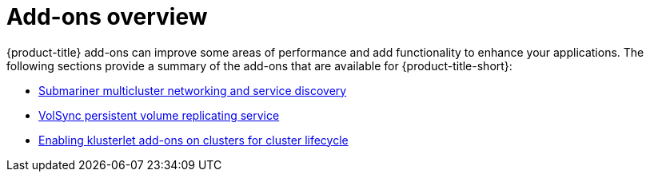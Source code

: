 [#add-ons-overview]
= Add-ons overview

{product-title} add-ons can improve some areas of performance and add functionality to enhance your applications. The following sections provide a summary of the add-ons that are available for {product-title-short}:

* xref:../add-ons/submariner/subm_intro.adoc#submariner[Submariner multicluster networking and service discovery]
* xref:../add-ons/volsync/volsync.adoc#volsync[VolSync persistent volume replicating service]
* xref:../add-ons/klusterlet_managed.adoc#add-ons-klusterlet[Enabling klusterlet add-ons on clusters for cluster lifecycle]
